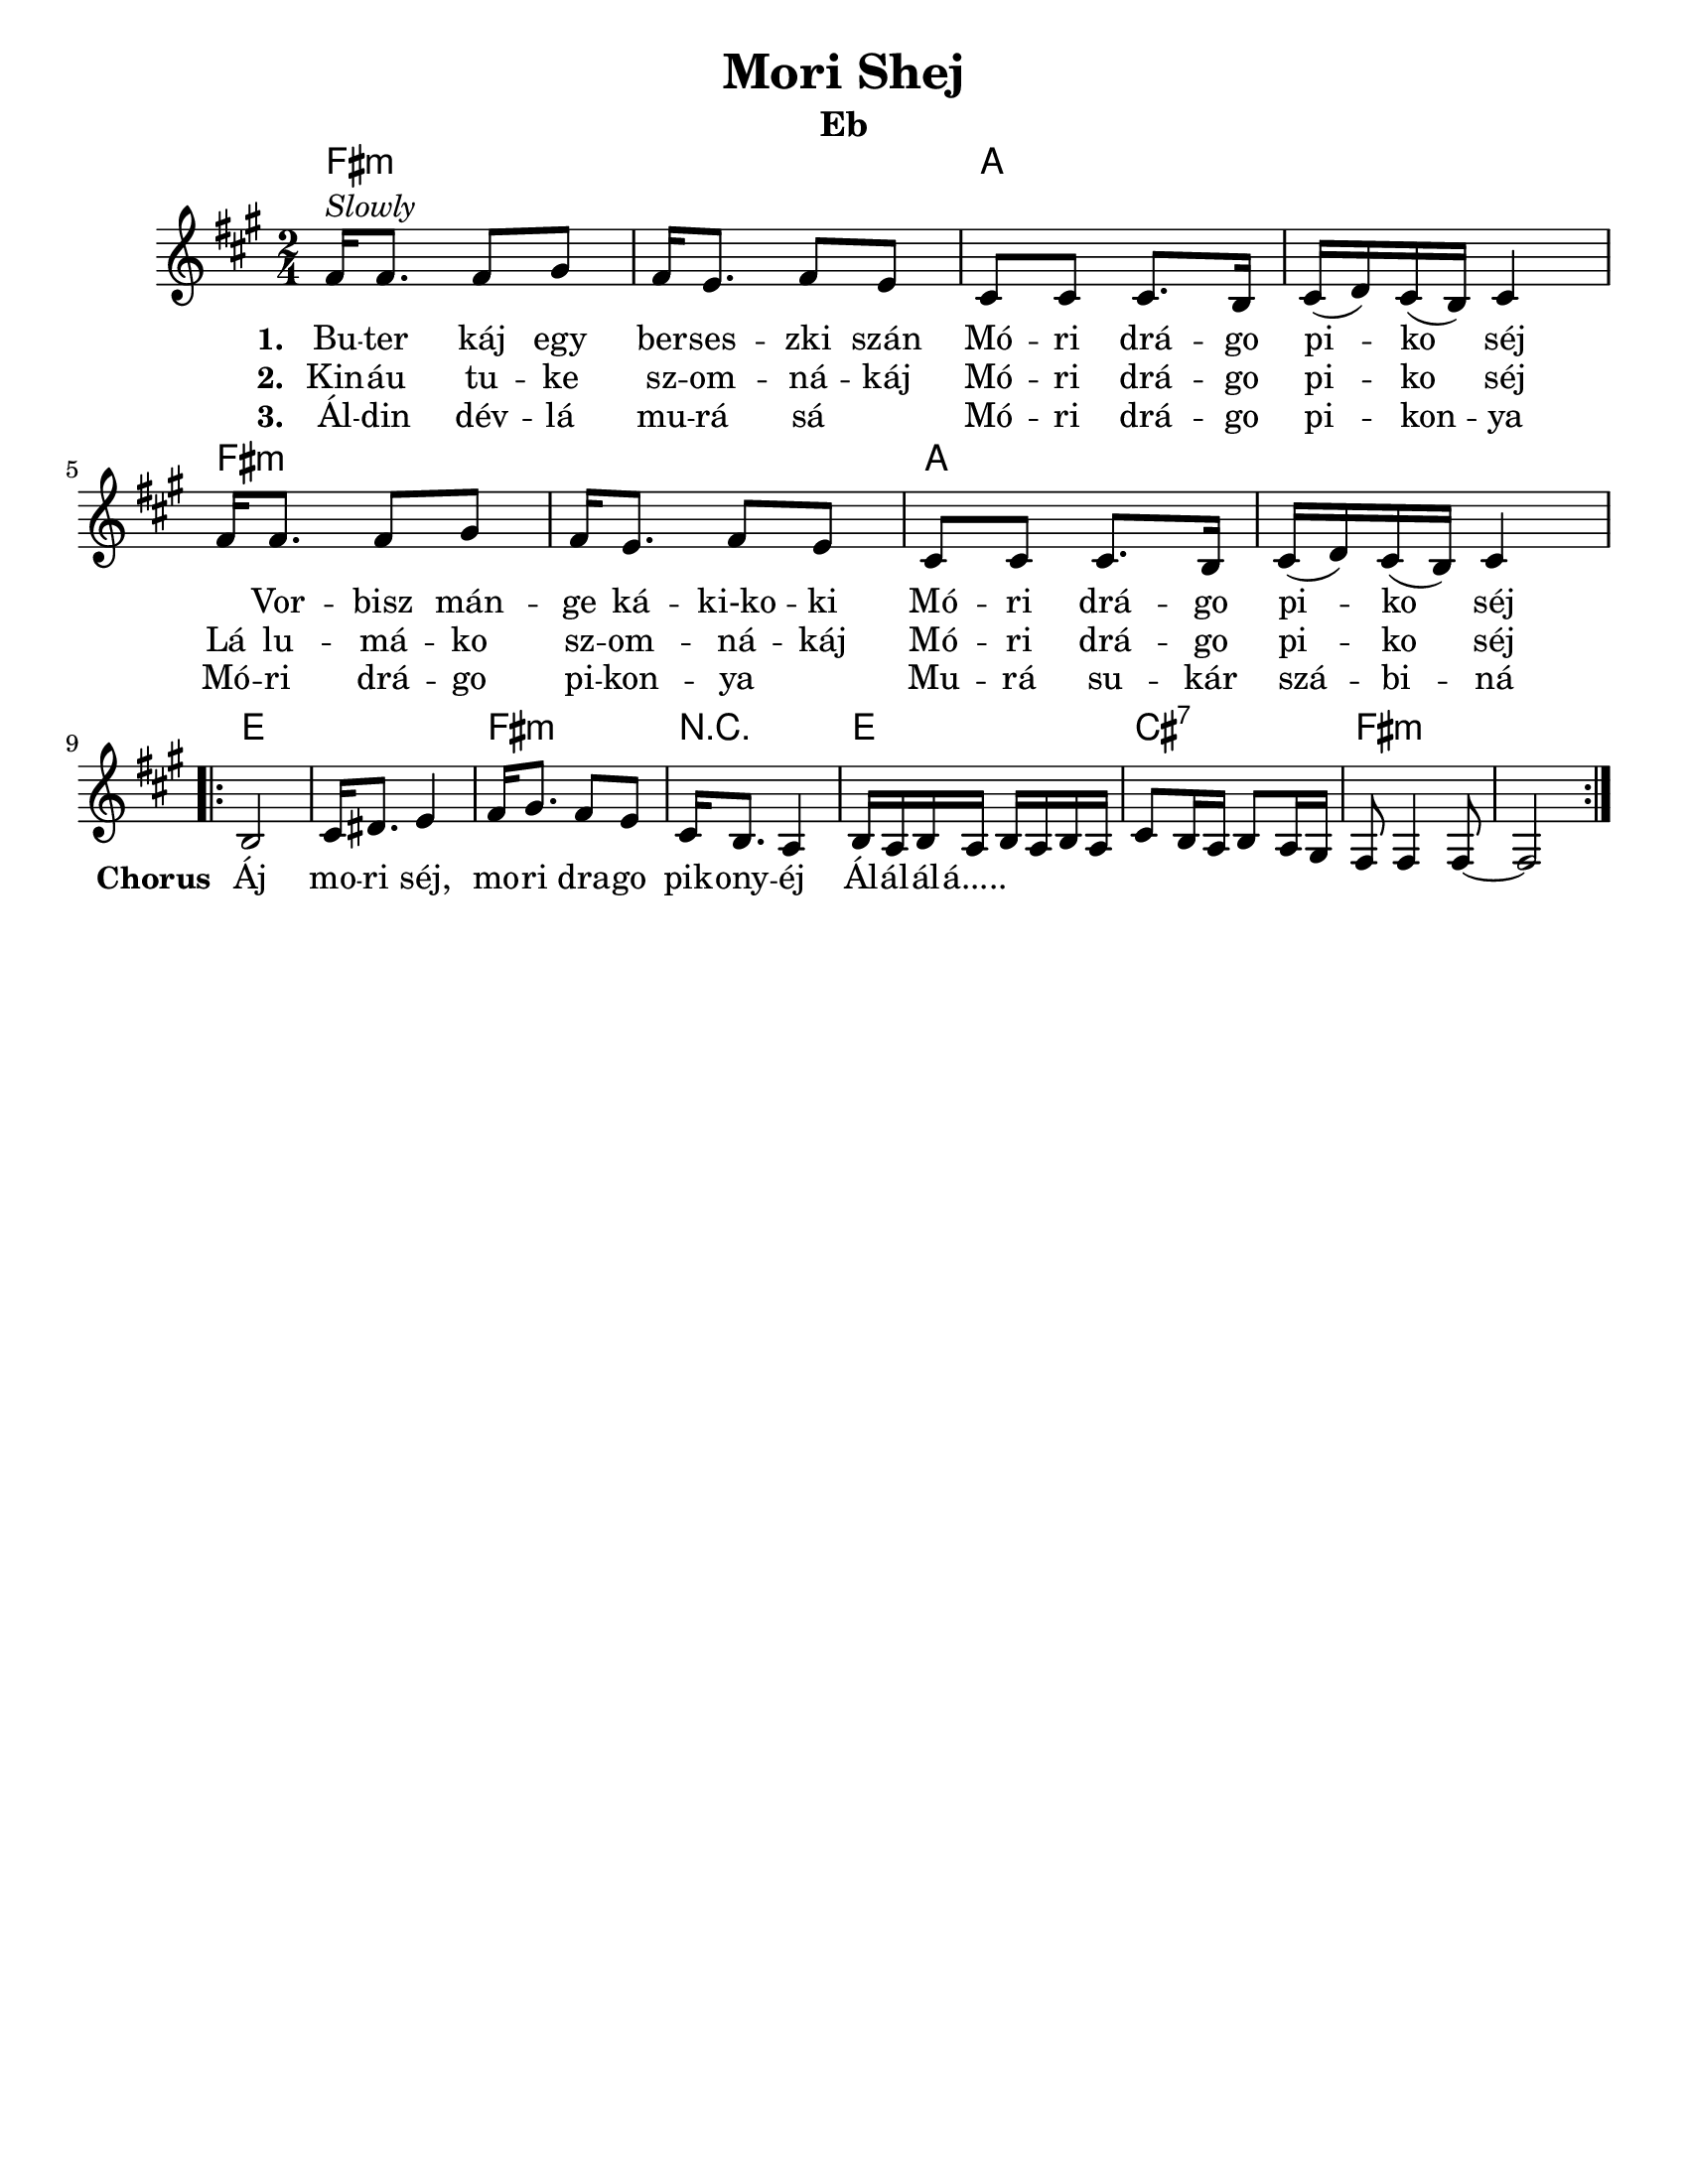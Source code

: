 \version "2.18.0"
\language "english"
\pointAndClickOff

\paper{
  tagline = ##f
  print-all-headers = ##t
  #(set-paper-size "letter")
}
date = #(strftime "%d-%m-%Y" (localtime (current-time)))

%\markup{ \italic{ " Updated " \date  }

%\markup{ \italic{ " Updated " \date  }  }

%#################################### Melody ########################
melody = \relative c' {
  \clef treble
  \key a \minor
  \time 2/4
  \set Score.markFormatter = #format-mark-box-alphabet

  %\partial 16*3 a16 d f   %lead in notes


  a16 ^\markup{ \italic {Slowly}} a8. a8 b
  a16 g8. a8 g|
  e8 e e8. d16|
  e16 (f) e (d) e4|

  a16 a8. a8 b
  a16 g8. a8 g|
  e8 e e8. d16|
  e16 (f) e (d) e4|


  %\alternative { { }{ } }

 \break
  \repeat volta 2{
  %\mark \default
    d2 
    e16 fs8. g4|
    a16 b8. a8 g|
    e16 d8. c4|

    d16 c d c d c d c|
    e8 d16 c d8 c16 b
    a8 a4 a8 ~
    a2
  }
  % \alternative { { }{ } }

}
%################################# Lyrics #####################
\addlyrics{
  \set stanza = #"1. "
  Bu -- ter káj egy ber -- ses -- zki szán
  Mó -- ri drá -- go pi -- ko séj \skip2

  Vor -- bisz mán -- ge ká -- ki-ko -- ki
  Mó -- ri drá -- go pi -- ko séj
  %chorus
  \set stanza = #"Chorus "
  Áj mo -- ri séj, mo -- ri dra -- go pik -- ony -- éj
  Ál -- ál -- ál -- á.....
}
\addlyrics{
  \set stanza = #"2. "
  Kin -- áu tu -- ke sz -- om -- ná -- káj
  Mó -- ri drá -- go pi -- ko séj
  Lá lu -- má -- ko sz -- om -- ná -- káj
  Mó -- ri drá -- go pi -- ko séj

}
\addlyrics{
  \set stanza = #"3. "
  Ál -- din dév -- lá mu -- rá sá \skip2
  Mó -- ri drá -- go pi -- kon -- ya
  Mó -- ri drá -- go pi -- kon -- ya \skip2
  Mu -- rá su -- kár szá -- bi -- ná


}
%################################# Chords #######################
harmonies = \chordmode {
  a2:m
  s2
  c2*2

  %repeated
  a2*2:m
  c2
  s2
  %b
  g2*2
  a2:m
  r2
  g2
  e2:7
  a2*2:m
   

}

\score {\transpose c a
  <<
    \new ChordNames {
      \set chordChanges = ##f
      \harmonies
    }
    \new Staff
    \melody
  >>
  \header{
    title= "Mori Shej"
    subtitle=""
    composer= ""
    instrument = "Eb"
    arranger= ""
  }
  \layout{indent = 1.0\cm}
  \midi { }
}
%{
Buter káj egy berseszki szán
Móri drágo piko séj
Vorbisz mánge káki-koki
Móri drágo piko séj

Áj mori séj, mori drago pikonyéj
Álálálá.....

Kináu tuke szomnákáj
Móri drágo piko séj
Lá lumáko szomnákáj
Móri drágo piko séj

Áldin dévlá murá sá
Móri drágo pikonya
Móri drágo pikonya
Murá sukár szábiná
%}
